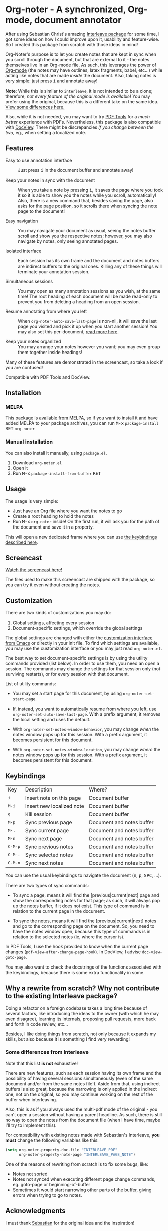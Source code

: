 [[https://melpa.org/#/org-noter][file:https://melpa.org/packages/org-noter-badge.svg]]
* Org-noter - A synchronized, Org-mode, document annotator
After using Sebastian Christ's amazing [[https://github.com/rudolfochrist/interleave][Interleave package]] for some time, I got some ideas
on how I could improve upon it, usability and feature-wise. So I created this package from
scratch with those ideas in mind!

Org-Noter's purpose is to let you create notes that are kept in sync when you scroll through
the document, but that are external to it - the notes themselves live in an Org-mode file.
As such, this leverages the power of [[http://orgmode.org/][Org-mode]] (the notes may have outlines, latex
fragments, babel, etc...) while acting like notes that are made /inside/ the document.
Also, taking notes is very simple: just press @@html:<kbd>@@i@@html:</kbd>@@ and annotate
away!

*Note*: While this is similar to ~interleave~, it is not intended to be a clone;
therefore, /not every feature of the original mode is available/! You may prefer using the
original, because this is a different take on the same idea. [[#diff][View some differences here.]]

Also, while it is not needed, you may want to try [[https://github.com/politza/pdf-tools][PDF Tools]] for a /much better/
experience with PDFs. Nevertheless, this package is also compatible with [[https://www.gnu.org/software/emacs/manual/html_node/emacs/Document-View.html][DocView]]. There
might be discrepancies /if you change between the two/, eg., when setting a localized
note.

** Features
- Easy to use annotation interface :: Just press @@html:<kbd>@@i@@html:</kbd>@@ in the
     document buffer and annotate away!

- Keep your notes in sync with the document :: When you take a note by pressing
     @@html:<kbd>@@i@@html:</kbd>@@, it saves the page where you took it so it is able to
     show you the notes while you scroll, automatically! Also, there is a new command
     that, besides saving the page, also asks for the page position, so it scrolls there
     when syncing the note page to the document!

- Easy navigation :: You may navigate your document as usual, seeing the notes buffer
     scroll and show you the respective notes; however, you may also navigate by notes,
     only seeing annotated pages.

- Isolated interface :: Each session has its own frame and the document and notes buffers
     are indirect buffers to the original ones. Killing any of these things will terminate
     your annotation session.

- Simultaneous sessions :: You may open as many annotation sessions as you wish, at the
     same time! The root heading of each document will be made read-only to prevent you
     from deleting a heading from an open session.

- Resume annotating from where you left :: When ~org-noter-auto-save-last-page~ is
     non-nil, it will save the last page you visited and pick it up when you start another
     session! You may also set this per-document, [[#custom][read more here]].

- Keep your notes organized :: You may arrange your notes however you want; you may even
     group them together inside headings!

Many of these features are demonstrated in the screencast, so take a look if you are
confused!

Compatible with PDF Tools and DocView.

** Installation
*** MELPA
This package is [[https://melpa.org/#/org-noter][available from MELPA]], so if you want to install it and have added MELPA to
your package archives, you can run
@@html:<kbd>@@M-x@@html:</kbd>@@ ~package-install~ @@html:<kbd>@@RET@@html:</kbd>@@ ~org-noter~

*** Manual installation
You can also install it manually, using =package.el=.
1. Download =org-noter.el=
2. Open it
3. Run @@html:<kbd>@@M-x@@html:</kbd>@@ ~package-install-from-buffer~ @@html:<kbd>@@RET@@html:</kbd>@@

** Usage
The usage is very simple:
- Just have an Org file where you want the notes to go
- Create a root heading to hold the notes
- Run @@html:<kbd>@@M-x@@html:</kbd>@@ ~org-noter~ inside!
  On the first run, it will ask you for the path of the document and save it in a
  property.

This will open a new dedicated frame where you can use [[#keys][the keybindings described here]].

** Screencast
[[https://www.youtube.com/watch?v=Un0ZRXTzufo][Watch the screencast here!]]

The files used to make this screencast are shipped with the package, so you can try it
even without creating the notes.

** Customization @@html:<a name="custom">@@
There are two kinds of customizations you may do:
1. Global settings, affecting every session
2. Document-specific settings, which override the global settings

The global settings are changed with either the [[https://www.gnu.org/software/emacs/manual/html_node/emacs/Easy-Customization.html#Easy-Customization][customization interface from Emacs]] or
directly in your init file. To find which settings are available, you may use the
customization interface or you may just read =org-noter.el=.

The best way to set document-specific settings is by using the utility commands provided
(list below). In order to use them, you need an open a session. The commands may change
the settings for that session only (not surviving restarts), or for every session with
that document.

List of utility commands:
- You may set a start page for this document, by using ~org-noter-set-start-page~.

- If, instead, you want to automatically resume from where you left, use
  ~org-noter-set-auto-save-last-page~. With a prefix argument, it removes the local
  setting and uses the default.

- With ~org-noter-set-notes-window-behavior~, you may change /when/ the notes window pops
  up for this session. With a prefix argument, it becomes persistent for this document.

- With ~org-noter-set-notes-window-location~, you may change /where/ the notes window pops
  up for this session. With a prefix argument, it becomes persistent for this document.

** Keybindings @@html:<a name="keys">@@
:PROPERTIES:
:CUSTOM_ID: keys
:END:
| Key                                | Description               | Where?                    |
| @@html:<kbd>@@i@@html:</kbd>@@     | Insert note on this page  | Document buffer           |
| @@html:<kbd>@@M-i@@html:</kbd>@@   | Insert new localized note | Document buffer           |
| @@html:<kbd>@@q@@html:</kbd>@@     | Kill session              | Document buffer           |
| @@html:<kbd>@@M-p@@html:</kbd>@@   | Sync previous page        | Document and notes buffer |
| @@html:<kbd>@@M-.@@html:</kbd>@@   | Sync current page         | Document and notes buffer |
| @@html:<kbd>@@M-n@@html:</kbd>@@   | Sync next page            | Document and notes buffer |
| @@html:<kbd>@@C-M-p@@html:</kbd>@@ | Sync previous notes       | Document and notes buffer |
| @@html:<kbd>@@C-M-.@@html:</kbd>@@ | Sync selected notes       | Document and notes buffer |
| @@html:<kbd>@@C-M-n@@html:</kbd>@@ | Sync next notes           | Document and notes buffer |

You can use the usual keybindings to navigate the document
(@@html:<kbd>@@n@@html:</kbd>@@, @@html:<kbd>@@p@@html:</kbd>@@,
@@html:<kbd>@@SPC@@html:</kbd>@@, ...).

There are two types of sync commands:
- To sync a page, means it will find the [previous|current|next] page and show the
  corresponding notes for that page; as such, it will always pop up the notes buffer, if
  it does not exist. This type of command is in relation to the current page in the
  document.

- To sync the notes, means it will find the [previous|current|next] notes and go to the
  corresponding page on the document. So, you need to have the notes window open, because
  this type of commands is in relation to the selected notes (ie, where the cursor is).

In PDF Tools, I use the hook provided to know when the current page changes
(=pdf-view-after-change-page-hook=). In DocView, I advise =doc-view-goto-page=.

You may also want to check the docstrings of the functions associated with the
keybindings, because there is some extra functionality in some.

** Why a rewrite from scratch? Why not contribute to the existing Interleave package?
Doing a refactor on a foreign codebase takes a long time because of several factors, like
introducing the ideas to the owner (with which he may even disagree), learning its
internals, proposing pull requests, more back and forth in code review, etc...

Besides, I like doing things from scratch, not only because it expands my skills, but also
because it is something I find very rewarding!

*** Some differences from Interleave @@html:<a name="diff">@@
:PROPERTIES:
:CUSTOM_ID: diff
:END:
Note that this list *is not* exhaustive!

There are new features, such as each session having its own frame and the possibility of
having several sessions simultaneously (even of the same document and/or from the same
notes file!). Aside from that, using indirect buffers is also great, because the narrowing
is only applied in the indirect one, not on the original, so you may continue working on
the rest of the buffer when interleaving.

Also, this is as if you always used the multi-pdf mode of the original - you can't open a
session without having a parent headline. As such, there is still no way to open the notes
from the document file (when I have time, maybe I'll try to implement this).

For compatibility with existing notes made with Sebastian's Interleave, *you must* change
the following variables like this:
#+BEGIN_SRC emacs-lisp
  (setq org-noter-property-doc-file "INTERLEAVE_PDF"
        org-noter-property-note-page "INTERLEAVE_PAGE_NOTE")
#+END_SRC

One of the reasons of rewriting from scratch is to fix some bugs, like:
- Notes not sorted
- Notes not synced when executing different page change commands, eg. goto-page or
  beginning-of-buffer
- Sometimes it would start narrowing other parts of the buffer, giving errors when trying
  to go to notes.

** Acknowledgments
I must thank [[https://github.com/rudolfochrist][Sebastian]] for the original idea and the inspiration!

